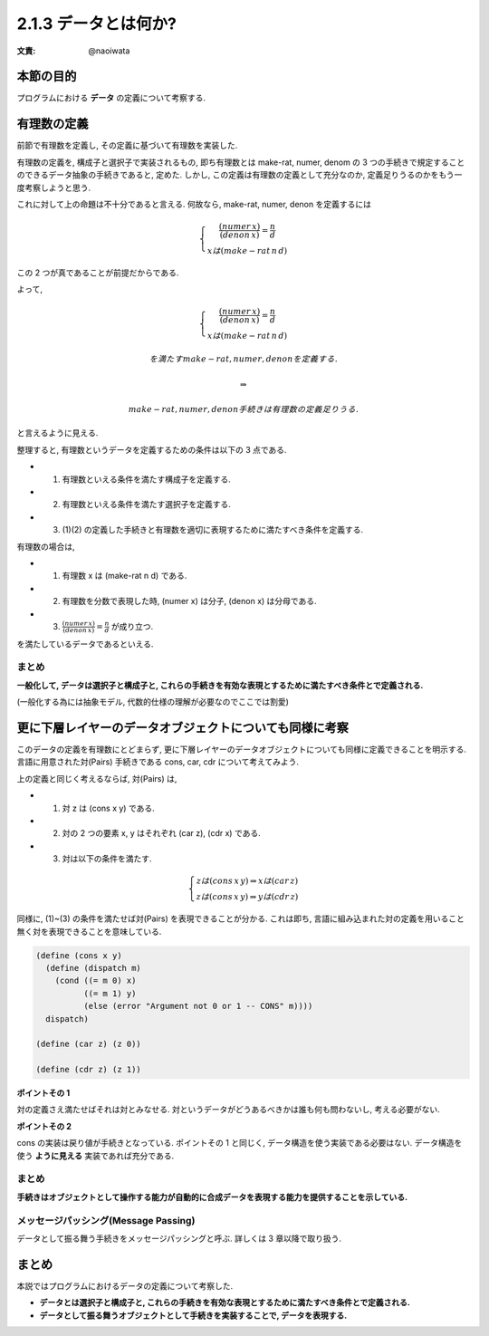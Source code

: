 2.1.3 データとは何か?
==========================================

:文責: @naoiwata

============
本節の目的
============

プログラムにおける **データ** の定義について考察する.

=============
有理数の定義
=============

前節で有理数を定義し, その定義に基づいて有理数を実装した.

有理数の定義を, 構成子と選択子で実装されるもの, 即ち有理数とは make-rat, numer, denom の 3 つの手続きで規定することのできるデータ抽象の手続きであると, 定めた. しかし, この定義は有理数の定義として充分なのか, 定義足りうるのかをもう一度考察しようと思う. 

これに対して上の命題は不十分であると言える. 何故なら, make-rat, numer, denon を定義するには

.. math::
   
   \begin{eqnarray}
     \left\{
     \begin{array}{2}
       \frac{(numer \,x)}{(denon \,x)} = \frac{n}{d} \\
       x は (make-rat \,n \,d)
     \end{array}
     \right.
   \end{eqnarray}

この 2 つが真であることが前提だからである.

よって, 

.. math::

   \begin{eqnarray}
     \left\{
     \begin{array}{2}
       \frac{(numer \,x)}{(denon \,x)} = \frac{n}{d} \\
       x は (make-rat \,n \,d)
     \end{array}
     \right.
   \end{eqnarray}

   を満たす make-rat, numer, denon を定義する.

   \Rightarrow 

   make-rat, numer, denon 手続きは有理数の定義足りうる.
   
と言えるように見える.

整理すると, 有理数というデータを定義するための条件は以下の 3 点である.

- (1) 有理数といえる条件を満たす構成子を定義する.
- (2) 有理数といえる条件を満たす選択子を定義する.
- (3) (1)(2) の定義した手続きと有理数を適切に表現するために満たすべき条件を定義する.

有理数の場合は, 

- (1) 有理数 x は (make-rat n d) である.
- (2) 有理数を分数で表現した時, (numer x) は分子, (denon x) は分母である.
- (3) :math:`\frac{(numer \,x)}{(denon \,x)} = \frac{n}{d}` が成り立つ.

を満たしているデータであるといえる.

まとめ
-------

**一般化して, データは選択子と構成子と, これらの手続きを有効な表現とするために満たすべき条件とで定義される.**

(一般化する為には抽象モデル, 代数的仕様の理解が必要なのでここでは割愛)

============================================================
更に下層レイヤーのデータオブジェクトについても同様に考察
============================================================

このデータの定義を有理数にとどまらず, 更に下層レイヤーのデータオブジェクトについても同様に定義できることを明示する. 言語に用意された対(Pairs) 手続きである cons, car, cdr について考えてみよう.

上の定義と同じく考えるならば, 対(Pairs) は,

- (1) 対 z は (cons x y) である.
- (2) 対の 2 つの要素 x, y はそれぞれ (car z), (cdr x) である.
- (3) 対は以下の条件を満たす.

.. math::

   \begin{eqnarray}
     \left\{
     \begin{array}{2}
       z は (cons \,x \,y) \Rightarrow x は (car \,z) \\
       z は (cons \,x \,y) \Rightarrow y は (cdr \,z)
     \end{array}
     \right.
   \end{eqnarray}

同様に, (1)~(3) の条件を満たせば対(Pairs) を表現できることが分かる. これは即ち, 言語に組み込まれた対の定義を用いること無く対を表現できることを意味している.

.. sourcecode:: scheme

   (define (cons x y)
     (define (dispatch m)
       (cond ((= m 0) x)
             ((= m 1) y)
             (else (error "Argument not 0 or 1 -- CONS" m))))
     dispatch)

   (define (car z) (z 0))

   (define (cdr z) (z 1))

**ポイントその 1**

対の定義さえ満たせばそれは対とみなせる. 対というデータがどうあるべきかは誰も何も問わないし, 考える必要がない.

**ポイントその 2**

cons の実装は戻り値が手続きとなっている. ポイントその 1 と同じく, データ構造を使う実装である必要はない. データ構造を使う **ように見える** 実装であれば充分である.

まとめ
---------

**手続きはオブジェクトとして操作する能力が自動的に合成データを表現する能力を提供することを示している.**

.. the ability to manipulate procedures as objects automatically provides the ability to represent compound data

メッセージパッシング(Message Passing)
--------------------------------------------

データとして振る舞う手続きをメッセージパッシングと呼ぶ. 詳しくは 3 章以降で取り扱う.

==========
まとめ
==========

本説ではプログラムにおけるデータの定義について考察した.

- **データとは選択子と構成子と, これらの手続きを有効な表現とするために満たすべき条件とで定義される.**
- **データとして振る舞うオブジェクトとして手続きを実装することで, データを表現する.**
